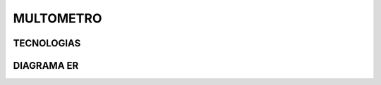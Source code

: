 =========================
MULTOMETRO
=========================

TECNOLOGIAS
----------------

DIAGRAMA ER
----------------